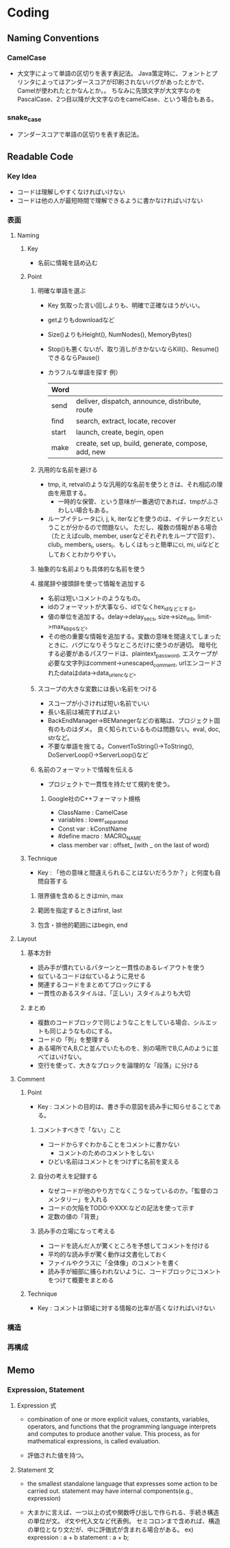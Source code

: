 * Coding
** Naming Conventions
*** CamelCase
- 
  大文字によって単語の区切りを表す表記法。
  Java策定時に、フォントとプリンタによってはアンダースコアが印刷されないバグがあったとかで、
  Camelが使われたとかなんとか。。
  ちなみに先頭文字が大文字なのをPascalCase、2つ目以降が大文字なのをcamelCase、という場合もある。

*** snake_case
- 
  アンダースコアで単語の区切りを表す表記法。
** Readable Code
*** Key Idea
- コードは理解しやすくなければいけない
- コードは他の人が最短時間で理解できるように書かなければいけない
*** 表面
**** Naming
***** Key
- 名前に情報を詰め込む
***** Point
****** 明確な単語を選ぶ
- Key
  気取った言い回しよりも、明確で正確なほうがいい。

- getよりもdownloadなど
- Size()よりもHeight(), NumNodes(), MemoryBytes()
- Stop()も悪くないが、取り消しがきかないならKill()、Resume()できるならPause()
- カラフルな単語を探す
  例）
  |-------+----------------------------------------------------|
  | Word  |                                                    |
  |-------+----------------------------------------------------|
  | send  | deliver, dispatch, announce, distribute, route     |
  | find  | search, extract, locate, recover                   |
  | start | launch, create, begin, open                        |
  | make  | create, set up, build, generate, compose, add, new |
  |-------+----------------------------------------------------|

****** 汎用的な名前を避ける
- tmp, it, retvalのような汎用的な名前を使うときは、それ相応の理由を用意する。
  - 一時的な保管、という意味が一番適切であれば、tmpがふさわしい場合もある。
- ループイテレータにi, j, k, iterなどを使うのは、イテレータだということが分かるので問題ない。
  ただし、複数の情報がある場合（たとえばculb, member, userなどそれぞれをループで回す）、
  club_i, members_i, users_i、もしくはもっと簡単にci, mi, uiなどとしておくとわかりやすい。
  
****** 抽象的な名前よりも具体的な名前を使う

****** 接尾辞や接頭辞を使って情報を追加する
- 名前は短いコメントのようなもの。
- idのフォーマットが大事なら、idでなくhex_idなどとする。
- 値の単位を追加する。delay->delay_secs, size->size_mb, limit->max_kbpsなど。
- その他の重要な情報を追加する。変数の意味を間違えてしまったときに、バグになりそうなところだけに使うのが適切。
  暗号化する必要があるパスワードは、plaintext_password,
  エスケープが必要な文字列はcomment->unescaped_comment,
  urlエンコードされたdataはdata->data_urlencなど。

****** スコープの大きな変数には長い名前をつける
- スコープが小さければ短い名前でいい
- 長い名前は補完すればよい
- BackEndManager->BEManegerなどの省略は、プロジェクト固有のものはダメ。
  良く知られているものは問題ない。eval, doc, strなど。
- 不要な単語を捨てる。ConvertToString()->ToString(), DoServerLoop()->ServerLoop()など

****** 名前のフォーマットで情報を伝える
- プロジェクトで一貫性を持たせて規約を使う。
  
******* Google社のC++フォーマット規格
- ClassName : CamelCase
- variables : lower_separated
- Const var : kConstName
- #define macro : MACRO_NAME
- class member var : offset_ (with _ on the last of word)
***** Technique
- Key : 「他の意味と間違えられることはないだろうか？」と何度も自問自答する
****** 限界値を含めるときはmin, max
****** 範囲を指定するときはfirst, last
****** 包含・排他的範囲にはbegin, end
**** Layout
***** 基本方針
- 読み手が慣れているパターンと一貫性のあるレイアウトを使う
- 似ているコードは似ているように見せる
- 関連するコードをまとめてブロックにする
- 一貫性のあるスタイルは、「正しい」スタイルよりも大切
***** まとめ
- 複数のコードブロックで同じようなことをしている場合、シルエットも同じようなものにする。
- コードの「列」を整理する
- ある場所でA,B,Cと並んでいたものを、別の場所でB,C,Aのように並べてはいけない。
- 空行を使って、大きなブロックを論理的な「段落」に分ける

**** Comment
***** Point
- Key : コメントの目的は、書き手の意図を読み手に知らせることである。
****** コメントすべきで「ない」こと
- コードからすぐわかることをコメントに書かない
  - コメントのためのコメントをしない
- ひどい名前はコメントとをつけずに名前を変える
****** 自分の考えを記録する
- なぜコードが他のやり方でなくこうなっているのか。「監督のコメンタリー」を入れる
- コードの欠陥をTODO:やXXX:などの記法を使って示す
- 定数の値の「背景」
****** 読み手の立場になって考える
- コードを読んだ人が驚くところを予想してコメントを付ける
- 平均的な読み手が驚く動作は文書化しておく
- ファイルやクラスに「全体像」のコメントを書く
- 読み手が細部に捕らわれないように、コードブロックにコメントをつけて概要をまとめる
***** Technique
- Key : コメントは領域に対する情報の比率が高くなければいけない

*** 構造

*** 再構成
** Memo
*** Expression, Statement
**** Expression 式
- 
  combination of one or more explicit values, constants, variables, operators, and functions
  that the programming language interprets and computes to produce another value.
  This process, as for mathematical expressions, is called evaluation.

- 
  評価された値を持つ。

**** Statement 文
- 
  the smallest standalone language that expresses some action to be carried out.
  statement may have internal components(e.g., expression)

- 
  大まかに言えば、一つ以上の式や関数呼び出しで作られる、手続き構造の単位が文。
  if文や代入文など代表例。
  セミコロンまで含めれば、構造の単位となり文だが、中に評価式が含まれる場合がある。
  ex) expression : a + b
      statement  : a + b;
  
